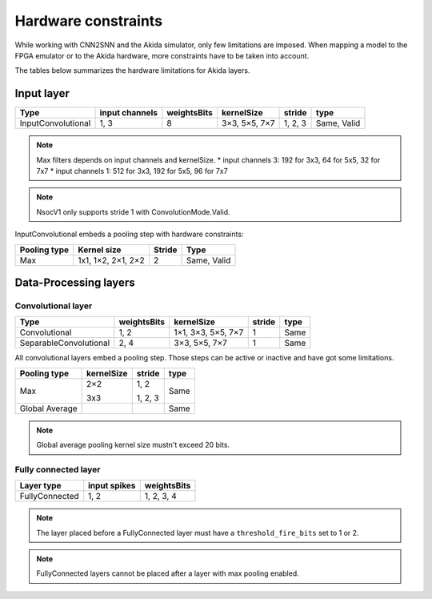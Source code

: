 
Hardware constraints
====================

While working with CNN2SNN and the Akida simulator, only few limitations are
imposed. When mapping a model to the FPGA emulator or to the Akida hardware,
more constraints have to be taken into account.

The tables below summarizes the hardware limitations for Akida layers.

Input layer
-----------

+------------------+--------------+-----------+-------------+--------+-----------+
|Type              |input channels|weightsBits|kernelSize   |stride  |type       |
+==================+==============+===========+=============+========+===========+
|InputConvolutional|1, 3          |8          |3×3, 5×5, 7×7|1, 2, 3 |Same, Valid|
+------------------+--------------+-----------+-------------+--------+-----------+

.. note::
       Max filters depends on input channels and kernelSize.
       * input channels 3: 192 for 3x3, 64 for 5x5, 32 for 7x7
       * input channels 1: 512 for 3x3, 192 for 5x5, 96 for 7x7

.. note::
       NsocV1 only supports stride 1 with ConvolutionMode.Valid.

InputConvolutional embeds a pooling step with hardware constraints:

+------------+------------------+------+-----------+
|Pooling type|Kernel size       |Stride|Type       |
+============+==================+======+===========+
|Max         |1x1, 1×2, 2×1, 2×2|2     |Same, Valid|
+------------+------------------+------+-----------+

Data-Processing layers
----------------------

Convolutional layer
^^^^^^^^^^^^^^^^^^^

+----------------------+-----------+------------------+------+------+
|Type                  |weightsBits|kernelSize        |stride|type  |
+======================+===========+==================+======+======+
|Convolutional         |1, 2       |1×1, 3×3, 5×5, 7×7|1     |Same  |
+----------------------+-----------+------------------+------+------+
|SeparableConvolutional|2, 4       |3×3, 5×5, 7×7     |1     |Same  |
+----------------------+-----------+------------------+------+------+

All convolutional layers embed a pooling step. Those steps can be active or
inactive and have got some limitations.

+---------------+---------------+-----------------+------+
|Pooling type   |kernelSize     |stride           |type  |
+===============+===============+=================+======+
|Max            |2×2            |1, 2             |Same  |
|               |               |                 |      |
|               |3x3            |1, 2, 3          |      |
+---------------+---------------+-----------------+------+
|Global Average |               |                 |Same  |
+---------------+---------------+-----------------+------+

.. note::
       Global average pooling kernel size mustn't exceed 20 bits.

Fully connected layer
^^^^^^^^^^^^^^^^^^^^^

+--------------+------------+-----------+
|Layer type    |input spikes|weightsBits|
+==============+============+===========+
|FullyConnected|1, 2        |1, 2, 3, 4 |
+--------------+------------+-----------+

.. note::
       The layer placed before a FullyConnected layer must have a
       ``threshold_fire_bits`` set to 1 or 2.

.. note::
       FullyConnected layers cannot be placed after a layer with max pooling
       enabled.
